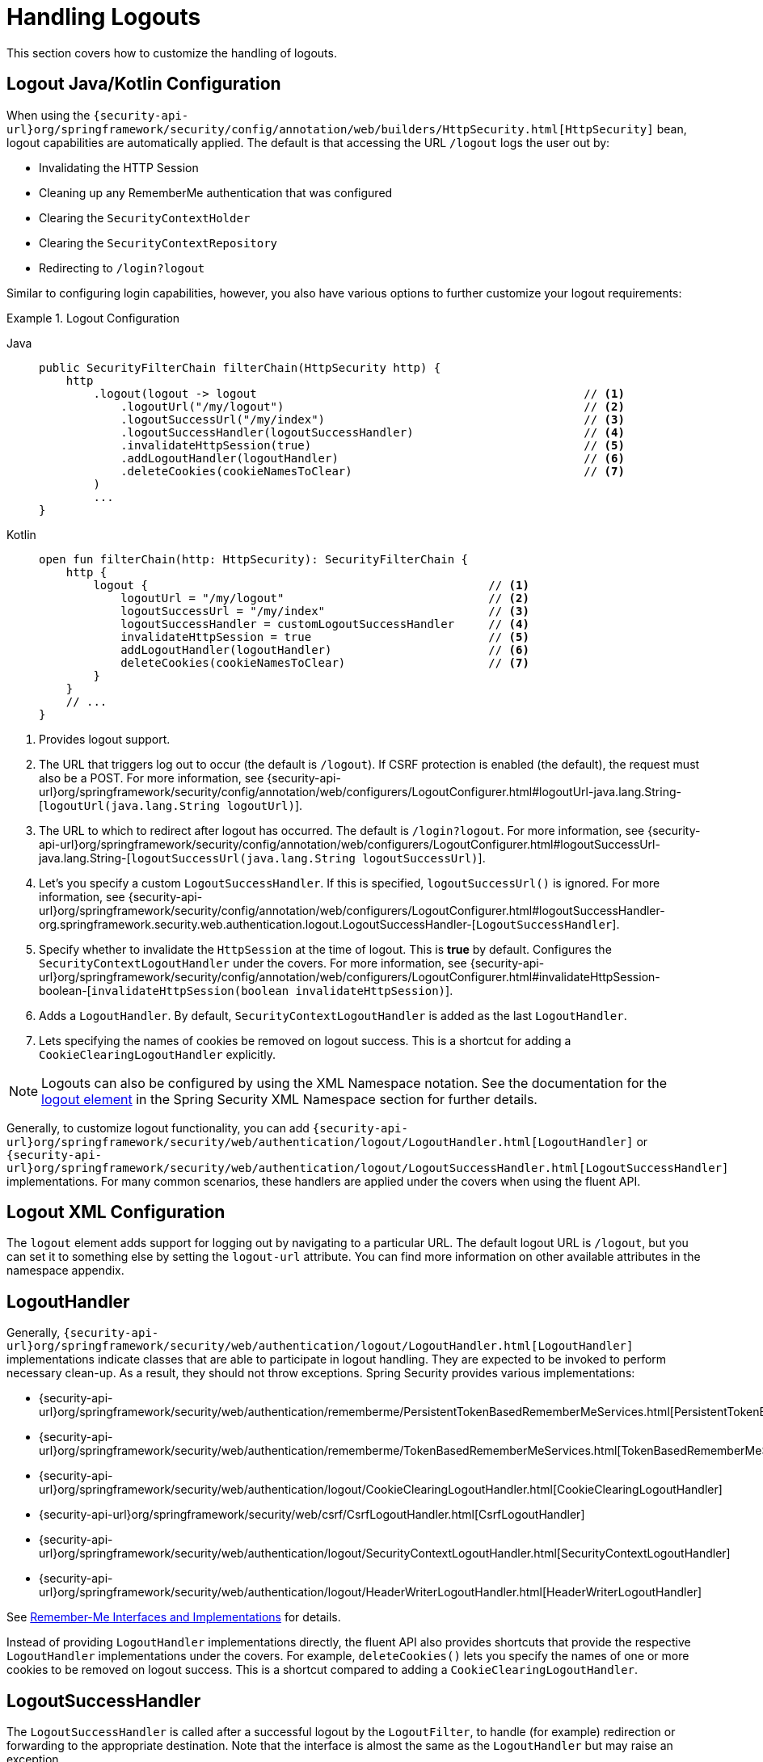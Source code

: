 [[jc-logout]]
= Handling Logouts

This section covers how to customize the handling of logouts.

[[logout-java-configuration]]
== Logout Java/Kotlin Configuration

When using the `{security-api-url}org/springframework/security/config/annotation/web/builders/HttpSecurity.html[HttpSecurity]` bean, logout capabilities are automatically applied.
The default is that accessing the URL `/logout` logs the user out by:

- Invalidating the HTTP Session
- Cleaning up any RememberMe authentication that was configured
- Clearing the `SecurityContextHolder`
- Clearing the `SecurityContextRepository`
- Redirecting to `/login?logout`

Similar to configuring login capabilities, however, you also have various options to further customize your logout requirements:

.Logout Configuration
[tabs]
======
Java::
+
[source,java,role="primary"]
----
public SecurityFilterChain filterChain(HttpSecurity http) {
    http
        .logout(logout -> logout                                                // <1>
            .logoutUrl("/my/logout")                                            // <2>
            .logoutSuccessUrl("/my/index")                                      // <3>
            .logoutSuccessHandler(logoutSuccessHandler)                         // <4>
            .invalidateHttpSession(true)                                        // <5>
            .addLogoutHandler(logoutHandler)                                    // <6>
            .deleteCookies(cookieNamesToClear)                                  // <7>
        )
        ...
}
----

Kotlin::
+
[source,kotlin,role="secondary"]
-----
open fun filterChain(http: HttpSecurity): SecurityFilterChain {
    http {
        logout {                                                  // <1>
            logoutUrl = "/my/logout"                              // <2>
            logoutSuccessUrl = "/my/index"                        // <3>
            logoutSuccessHandler = customLogoutSuccessHandler     // <4>
            invalidateHttpSession = true                          // <5>
            addLogoutHandler(logoutHandler)                       // <6>
            deleteCookies(cookieNamesToClear)                     // <7>
        }
    }
    // ...
}
-----
======

<1> Provides logout support.
<2> The URL that triggers log out to occur (the default is `/logout`).
If CSRF protection is enabled (the default), the request must also be a POST.
For more information, see {security-api-url}org/springframework/security/config/annotation/web/configurers/LogoutConfigurer.html#logoutUrl-java.lang.String-[`logoutUrl(java.lang.String logoutUrl)`].
<3> The URL to which to redirect after logout has occurred.
The default is `/login?logout`.
For more information, see {security-api-url}org/springframework/security/config/annotation/web/configurers/LogoutConfigurer.html#logoutSuccessUrl-java.lang.String-[`logoutSuccessUrl(java.lang.String logoutSuccessUrl)`].
<4> Let's you specify a custom `LogoutSuccessHandler`.
If this is specified, `logoutSuccessUrl()` is ignored.
For more information, see {security-api-url}org/springframework/security/config/annotation/web/configurers/LogoutConfigurer.html#logoutSuccessHandler-org.springframework.security.web.authentication.logout.LogoutSuccessHandler-[`LogoutSuccessHandler`].
<5> Specify whether to invalidate the `HttpSession` at the time of logout.
This is *true* by default.
Configures the `SecurityContextLogoutHandler` under the covers.
For more information, see {security-api-url}org/springframework/security/config/annotation/web/configurers/LogoutConfigurer.html#invalidateHttpSession-boolean-[`invalidateHttpSession(boolean invalidateHttpSession)`].
<6> Adds a `LogoutHandler`.
By default, `SecurityContextLogoutHandler` is added as the last `LogoutHandler`.
<7> Lets specifying the names of cookies be removed on logout success.
This is a shortcut for adding a `CookieClearingLogoutHandler` explicitly.

[NOTE]
====
Logouts can also be configured by using the XML Namespace notation.
See the documentation for the xref:servlet/appendix/namespace/http.adoc#nsa-logout[ logout element] in the Spring Security XML Namespace section for further details.
====

Generally, to customize logout functionality, you can add
`{security-api-url}org/springframework/security/web/authentication/logout/LogoutHandler.html[LogoutHandler]`
or
`{security-api-url}org/springframework/security/web/authentication/logout/LogoutSuccessHandler.html[LogoutSuccessHandler]`
implementations.
For many common scenarios, these handlers are applied under the
covers when using the fluent API.

[[ns-logout]]
== Logout XML Configuration
The `logout` element adds support for logging out by navigating to a particular URL.
The default logout URL is `/logout`, but you can set it to something else by setting the `logout-url` attribute.
You can find more information on other available attributes in the namespace appendix.

[[jc-logout-handler]]
== LogoutHandler

Generally, `{security-api-url}org/springframework/security/web/authentication/logout/LogoutHandler.html[LogoutHandler]`
implementations indicate classes that are able to participate in logout handling.
They are expected to be invoked to perform necessary clean-up.
As a result, they should
not throw exceptions.
Spring Security provides various implementations:

- {security-api-url}org/springframework/security/web/authentication/rememberme/PersistentTokenBasedRememberMeServices.html[PersistentTokenBasedRememberMeServices]
- {security-api-url}org/springframework/security/web/authentication/rememberme/TokenBasedRememberMeServices.html[TokenBasedRememberMeServices]
- {security-api-url}org/springframework/security/web/authentication/logout/CookieClearingLogoutHandler.html[CookieClearingLogoutHandler]
- {security-api-url}org/springframework/security/web/csrf/CsrfLogoutHandler.html[CsrfLogoutHandler]
- {security-api-url}org/springframework/security/web/authentication/logout/SecurityContextLogoutHandler.html[SecurityContextLogoutHandler]
- {security-api-url}org/springframework/security/web/authentication/logout/HeaderWriterLogoutHandler.html[HeaderWriterLogoutHandler]

See xref:servlet/authentication/rememberme.adoc#remember-me-impls[Remember-Me Interfaces and Implementations] for details.

Instead of providing `LogoutHandler` implementations directly, the fluent API also provides shortcuts that provide the respective `LogoutHandler` implementations under the covers.
For example, `deleteCookies()` lets you specify the names of one or more cookies to be removed on logout success.
This is a shortcut compared to adding a `CookieClearingLogoutHandler`.

[[jc-logout-success-handler]]
== LogoutSuccessHandler

The `LogoutSuccessHandler` is called after a successful logout by the `LogoutFilter`, to handle (for example)
redirection or forwarding to the appropriate destination.
Note that the interface is almost the same as the `LogoutHandler` but may raise an exception.

Spring Security provides the following implementations:

- {security-api-url}org/springframework/security/web/authentication/logout/SimpleUrlLogoutSuccessHandler.html[SimpleUrlLogoutSuccessHandler]
- HttpStatusReturningLogoutSuccessHandler

As mentioned earlier, you need not specify the `SimpleUrlLogoutSuccessHandler` directly.
Instead, the fluent API provides a shortcut by setting the `logoutSuccessUrl()`.
This sets up the `SimpleUrlLogoutSuccessHandler` under the covers.
The provided URL is redirected to after a logout has occurred.
The default is `/login?logout`.

The `HttpStatusReturningLogoutSuccessHandler` can be interesting in REST API type scenarios.
Instead of redirecting to a URL upon the successful logout, this `LogoutSuccessHandler` lets you provide a plain HTTP status code to be returned.
If not configured, a status code 200 is returned by default.

[[jc-logout-references]]
== Further Logout-Related References

- xref:servlet/authentication/session-management.adoc#properly-clearing-authentication[Properly Clearing Authentication When Explicit Save Is Enabled]
- <<ns-logout, Logout Handling>>
- xref:servlet/test/mockmvc/logout.adoc#test-logout[Testing Logout]
- xref:servlet/integrations/servlet-api.adoc#servletapi-logout[`HttpServletRequest.logout()`]
- xref:servlet/authentication/rememberme.adoc#remember-me-impls[Remember-Me Interfaces and Implementations]
- xref:servlet/exploits/csrf.adoc#csrf-considerations-logout[Logging Out] in section CSRF Caveats
- Documentation for the xref:servlet/appendix/namespace/http.adoc#nsa-logout[logout element] in the Spring Security XML Namespace section
